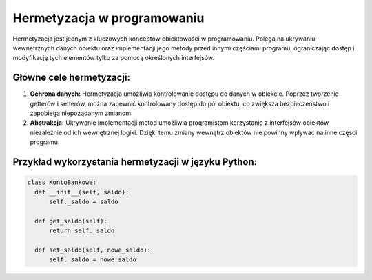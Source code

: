 .. _hermetyzacja:

Hermetyzacja w programowaniu
============================

Hermetyzacja jest jednym z kluczowych konceptów obiektowości w programowaniu. Polega na ukrywaniu wewnętrznych danych obiektu oraz implementacji jego metody przed innymi częściami programu, ograniczając dostęp i modyfikację tych elementów tylko za pomocą określonych interfejsów.

Główne cele hermetyzacji:
--------------------------

1. **Ochrona danych:** Hermetyzacja umożliwia kontrolowanie dostępu do danych w obiekcie. Poprzez tworzenie getterów i setterów, można zapewnić kontrolowany dostęp do pól obiektu, co zwiększa bezpieczeństwo i zapobiega niepożądanym zmianom.

2. **Abstrakcja:** Ukrywanie implementacji metod umożliwia programistom korzystanie z interfejsów obiektów, niezależnie od ich wewnętrznej logiki. Dzięki temu zmiany wewnątrz obiektów nie powinny wpływać na inne części programu.

Przykład wykorzystania hermetyzacji w języku Python:
-----------------------------------------------------

.. code-block:: python

  class KontoBankowe:
    def __init__(self, saldo):
        self._saldo = saldo

    def get_saldo(self):
        return self._saldo

    def set_saldo(self, nowe_saldo):
        self._saldo = nowe_saldo
